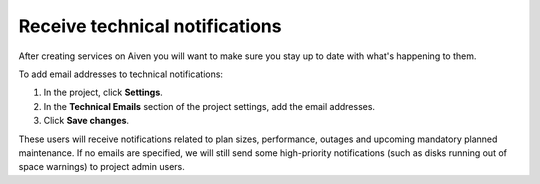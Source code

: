 Receive technical notifications
===============================

After creating services on Aiven you will want to make sure you stay
up to date with what's happening to them.

To add email addresses to technical notifications:

#. In the project, click **Settings**.

#. In the **Technical Emails** section of the project settings, add the email addresses.

#. Click **Save changes**. 

These users will receive notifications related to plan sizes, performance, outages and upcoming mandatory planned maintenance. If no emails are specified, we will still send some high-priority notifications (such as disks running out of space warnings) to project admin users.